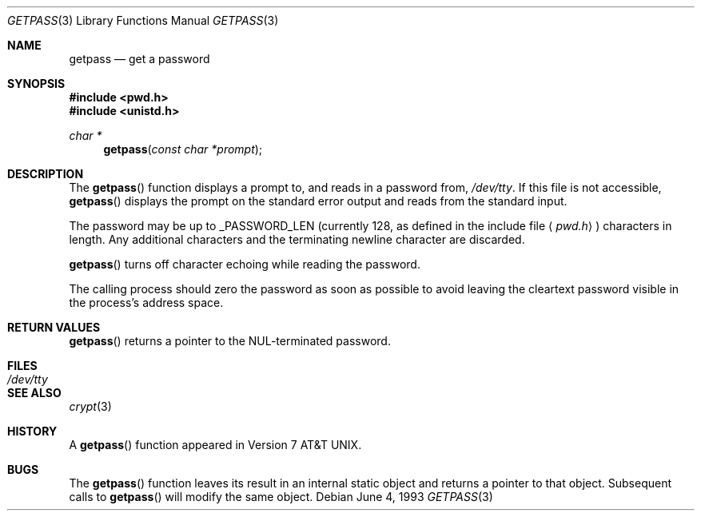 .\"	$OpenBSD: getpass.3,v 1.4 1999/05/29 19:11:11 aaron Exp $
.\"
.\" Copyright (c) 1989, 1991, 1993
.\"	The Regents of the University of California.  All rights reserved.
.\"
.\" Redistribution and use in source and binary forms, with or without
.\" modification, are permitted provided that the following conditions
.\" are met:
.\" 1. Redistributions of source code must retain the above copyright
.\"    notice, this list of conditions and the following disclaimer.
.\" 2. Redistributions in binary form must reproduce the above copyright
.\"    notice, this list of conditions and the following disclaimer in the
.\"    documentation and/or other materials provided with the distribution.
.\" 3. All advertising materials mentioning features or use of this software
.\"    must display the following acknowledgement:
.\"	This product includes software developed by the University of
.\"	California, Berkeley and its contributors.
.\" 4. Neither the name of the University nor the names of its contributors
.\"    may be used to endorse or promote products derived from this software
.\"    without specific prior written permission.
.\"
.\" THIS SOFTWARE IS PROVIDED BY THE REGENTS AND CONTRIBUTORS ``AS IS'' AND
.\" ANY EXPRESS OR IMPLIED WARRANTIES, INCLUDING, BUT NOT LIMITED TO, THE
.\" IMPLIED WARRANTIES OF MERCHANTABILITY AND FITNESS FOR A PARTICULAR PURPOSE
.\" ARE DISCLAIMED.  IN NO EVENT SHALL THE REGENTS OR CONTRIBUTORS BE LIABLE
.\" FOR ANY DIRECT, INDIRECT, INCIDENTAL, SPECIAL, EXEMPLARY, OR CONSEQUENTIAL
.\" DAMAGES (INCLUDING, BUT NOT LIMITED TO, PROCUREMENT OF SUBSTITUTE GOODS
.\" OR SERVICES; LOSS OF USE, DATA, OR PROFITS; OR BUSINESS INTERRUPTION)
.\" HOWEVER CAUSED AND ON ANY THEORY OF LIABILITY, WHETHER IN CONTRACT, STRICT
.\" LIABILITY, OR TORT (INCLUDING NEGLIGENCE OR OTHERWISE) ARISING IN ANY WAY
.\" OUT OF THE USE OF THIS SOFTWARE, EVEN IF ADVISED OF THE POSSIBILITY OF
.\" SUCH DAMAGE.
.\"
.Dd June 4, 1993
.Dt GETPASS 3
.Os
.Sh NAME
.Nm getpass
.Nd get a password
.Sh SYNOPSIS
.Fd #include <pwd.h>
.Fd #include <unistd.h>
.Ft char *
.Fn getpass "const char *prompt"
.Sh DESCRIPTION
The
.Fn getpass
function displays a prompt to, and reads in a password from,
.Pa /dev/tty .
If this file is not accessible,
.Fn getpass
displays the prompt on the standard error output and reads from the standard
input.
.Pp
The password may be up to _PASSWORD_LEN (currently 128, as defined in
the include file
.Aq Pa pwd.h )
characters in length.
Any additional
characters and the terminating newline character are discarded.
.Pp
.Fn getpass
turns off character echoing while reading the password.
.Pp
The calling process should zero the password as soon as possible to
avoid leaving the cleartext password visible in the process's address
space.
.Sh RETURN VALUES
.Fn getpass
returns a pointer to the NUL-terminated password.
.Sh FILES
.Bl -tag -width /dev/tty -compact
.It Pa /dev/tty
.El
.Sh SEE ALSO
.Xr crypt 3
.Sh HISTORY
A
.Fn getpass
function appeared in
.At v7 .
.Sh BUGS
The
.Fn getpass
function leaves its result in an internal static object and returns
a pointer to that object.
Subsequent calls to
.Fn getpass
will modify the same object.
